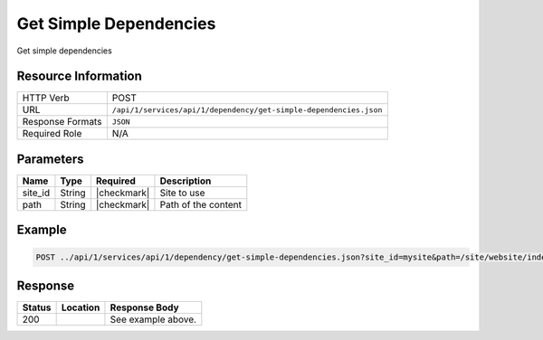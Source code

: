 .. _crafter-studio-api-dependency-get-simple-dependencies:

=======================
Get Simple Dependencies
=======================

Get simple dependencies

--------------------
Resource Information
--------------------

+----------------------------+--------------------------------------------------------------------+
|| HTTP Verb                 || POST                                                              |
+----------------------------+--------------------------------------------------------------------+
|| URL                       || ``/api/1/services/api/1/dependency/get-simple-dependencies.json`` |
+----------------------------+--------------------------------------------------------------------+
|| Response Formats          || ``JSON``                                                          |
+----------------------------+--------------------------------------------------------------------+
|| Required Role             || N/A                                                               |
+----------------------------+--------------------------------------------------------------------+

----------
Parameters
----------

+---------------+-------------+---------------+--------------------------------------------------+
|| Name         || Type       || Required     || Description                                     |
+===============+=============+===============+==================================================+
|| site_id      || String     || |checkmark|  || Site to use                                     |
+---------------+-------------+---------------+--------------------------------------------------+
|| path         || String     || |checkmark|  || Path of the content                             |
+---------------+-------------+---------------+--------------------------------------------------+

-------
Example
-------

.. code-block:: guess

	POST ../api/1/services/api/1/dependency/get-simple-dependencies.json?site_id=mysite&path=/site/website/index.xml


--------
Response
--------

.. code-block:: json
    :linenos:

    [
        {
            "name" : "sapien-veroeros.xml",
            "internalName" : "Three",
            "contentType" : "/component/feature",
            "uri" : "/site/components/features/sapien-veroeros.xml",
            "path" : "/site/components/features",
            "browserUri" : "/site/components/features/sapien-veroeros.xml",
            "navigation" : false,
            "floating" : true,
            "hideInAuthoring" : false,
            "previewable" : false,
            "lockOwner" : "",
            "user" : "",
            "userFirstName":"",
            "userLastName" : "",
            "nodeRef" : null,
            "metaDescription" : null,
            "site" : "mysite",
            "page" : false,
            "component" : true,
            "document" : false,
            "asset" : false,
            "isContainer" : false,
            "container" : false,
            "disabled" : false,
            "savedAsDraft" : false,
            "submitted" : false,
            "submittedForDeletion" : false,
            "scheduled" : false,
            "published" : false,
            "deleted" : false,
            "inProgress" : false,
            "live" : true,
            "inFlight" : false,
            "isDisabled" : false,
            "isSavedAsDraft" : false,
            "isInProgress" : false,
            "isLive" : true,
            "isSubmittedForDeletion" : false,
            "isScheduled" : false,
            "isPublished" : false,
            "isNavigation" : false,
            "isDeleted" : false,
            "isNew" : false,
            "isSubmitted" : false,
            "isFloating" : false,
            "isPage" : false,
            "isPreviewable" : false,
            "isComponent" : true,
            "isDocument" : false,
            "isAsset" : false,
            "isInFlight" : false,
            "eventDate" : null,
            "endpoint" : null,
            "timezone" : null,
            "numOfChildren" : 0,
            "scheduledDate" : null,
            "publishedDate" : null,
            "mandatoryParent" : null,
            "isLevelDescriptor" : false,
            "categoryRoot" : null,
            "lastEditDate" : null,
            "form" : "/component/feature",
            "formPagePath" : "simple",
            "renderingTemplates" : [
                    {
                        "uri" : "/templates/web/components/feature.ftl",
                        "name" : "DEFAULT"
                    }
            ],
            "folder" : false,
            "submissionComment" : null,
            "components" : null,
            "documents" : null,
            "levelDescriptors" : null,
            "pages" : null,
            "parentPath" : null,
            "orders" : [],
            "children" : [],
            "size" : 0.0,
            "sizeUnit" : null,
            "mimeType" : "application/xml",
            "reference" : false,
            "new" : false,
            "levelDescriptor" : false,
            "newFile":false
        },
        {
            "name" : "left-rail-with-latest-articles.xml",
            "internalName" : "Left Rail with Latest Articles",
            "contentType" : "/component/left-rail",
            "uri" : "/site/components/left-rails/left-rail-with-latest-articles.xml",
            "path" : "/site/components/left-rails",
            "browserUri" : "/site/components/left-rails/left-rail-with-latest-articles.xml",
            "navigation" : false,
            "floating" : true,
            "hideInAuthoring" : false,
            "previewable" : false,
            "lockOwner" : "",
            "user" : "",
            "userFirstName" : "",
            "userLastName" : "",
            "nodeRef" : null,
            "metaDescription" : null,
            "site" : "mysite",
            "page" : false,
            "component" : true,
            "document" : false,
            "asset" : false,
            "isContainer" : false,
            "container" : false,
            "disabled" : false,
            "savedAsDraft" : false,
            "submitted" : false,
            "submittedForDeletion" : false,
            "scheduled" : false,
            "published" : false,
            "deleted" : false,
            "inProgress" : false,
            "live" : true,
            "inFlight" : false,
            "isDisabled" : false,
            "isSavedAsDraft" : false,
            "isInProgress" : false,
            "isLive" : true,
            "isSubmittedForDeletion" : false,
            "isScheduled" : false,
            "isPublished" : false,
            "isNavigation" : false,
            "isDeleted" : false,
            "isNew" : false,
            "isSubmitted" : false,
            "isFloating" : false,
            "isPage" : false,
            "isPreviewable" : false,
            "isComponent" : true,
            "isDocument" : false,
            "isAsset" : false,
            "isInFlight" : false,
            "eventDate" : null,
            "endpoint" : null,
            "timezone" : null,
            "numOfChildren" : 0,
            "scheduledDate" : null,
            "publishedDate" : null,
            "mandatoryParent" : null,
            "isLevelDescriptor" : false,
            "categoryRoot" : null,
            "lastEditDate" : null,
            "form" : "/component/left-rail",
            "formPagePath" : "simple",
            "renderingTemplates" : [
                {
                    "uri" : "/templates/web/components/left-rail.ftl",
                    "name" : "DEFAULT"
                }
            ],
            "folder" : false,
            "submissionComment" : null,
            "components" : null,
            "documents" : null,
            "levelDescriptors" : null,
            "pages" : null,
            "parentPath" : null,
            "orders" : [],
            "children" : [],
            "size" : 0.0,
            "sizeUnit" : null,
            "mimeType" : "application/xml",
            "reference" : false,
            "new" : false,
            "levelDescriptor" : false,
            "newFile" : false
        },
        {
            "name" : "strawberries.jpg",
            "internalName" : "strawberries.jpg",
            "contentType" : "asset",
            "uri" : "/static-assets/images/strawberries.jpg",
            "path" : "/static-assets/images",
            "browserUri" : "/static-assets/images/strawberries.jpg",
            "navigation" : false,
            "floating" : false,
            "hideInAuthoring" : false,
            "previewable" : true,
            "lockOwner" : "",
            "user" : "",
            "userFirstName" : "",
            "userLastName" : "",
            "nodeRef" : null,
            "metaDescription" : null,
            "site" : "mysite",
            "page" : false,
            "component" : true,
            "document" : false,
            "asset" : true,
            "isContainer" : false,
            "container" : false,
            "disabled" : false,
            "savedAsDraft" : false,
            "submitted" : false,
            "submittedForDeletion" : false,
            "scheduled" : false,
            "published" : false,
            "deleted" : false,
            "inProgress" : false,
            "live" : true,
            "inFlight" : false,
            "isDisabled" : false,
            "isSavedAsDraft" : false,
            "isInProgress" : false,
            "isLive" : true,
            "isSubmittedForDeletion" : false,
            "isScheduled" : false,
            "isPublished" : false,
            "isNavigation" : false,
            "isDeleted" : false,
            "isNew" : false,
            "isSubmitted" : false,
            "isFloating" : false,
            "isPage" : false,
            "isPreviewable" : true,
            "isComponent" : true,
            "isDocument" : false,
            "isAsset" : true,
            "isInFlight" : false,
            "eventDate" : null,
            "endpoint" : null,
            "timezone" : null,
            "numOfChildren" : 0,
            "scheduledDate" : null,
            "publishedDate" : null,
            "mandatoryParent" : null,
            "isLevelDescriptor" : false,
            "categoryRoot" : null,
            "lastEditDate" : null,
            "form" : null,
            "formPagePath" : null,
            "renderingTemplates" : [],
            "folder" : false,
            "submissionComment" : null,
            "components" : null,
            "documents" : null,
            "levelDescriptors" : null,
            "pages" : null,
            "parentPath" : null,
            "orders" : null,
            "children" : [],
            "size" : 0.0,
            "sizeUnit" : null,
            "mimeType" : "image/jpeg",
            "reference" : false,
            "new" : false,
            "levelDescriptor" : false,
            "newFile" : false
        },
        {
            "name" : "home.ftl",
            "internalName" : "home.ftl",
            "contentType" : "renderingTemplate",
            "uri" : "/templates/web/pages/home.ftl",
            "path" : "/templates/web/pages",
            "browserUri" : "/templates/web/pages/home.ftl",
            "navigation" : false,
            "floating" : false,
            "hideInAuthoring" : false,
            "previewable" : false,
            "lockOwner" : "",
            "user" : "admin",
            "userFirstName" : "admin",
            "userLastName" : "",
            "nodeRef" : null,
            "metaDescription" : null,
            "site" : "mysite",
            "page" : false,
            "component" : true,
            "document" : false,
            "asset" : true,
            "isContainer" : false,
            "container" : false,
            "disabled" : false,
            "savedAsDraft" : false,
            "submitted" : false,
            "submittedForDeletion" : false,
            "scheduled" : false,
            "published" : false,
            "deleted" : false,
            "inProgress" : true,
            "live" : false,
            "inFlight" : false,
            "isDisabled" : false,
            "isSavedAsDraft" : false,
            "isInProgress" : true,
            "isLive" : false,
            "isSubmittedForDeletion" : false,
            "isScheduled" : false,
            "isPublished" : false,
            "isNavigation" : false,
            "isDeleted" : false,
            "isNew" : false,
            "isSubmitted" : false,
            "isFloating" : false,
            "isPage" : false,
            "isPreviewable" : false,
            "isComponent" : true,
            "isDocument" : false,
            "isAsset" : true,
            "isInFlight" : false,
            "eventDate" : "2017-12-22T22:45:19Z",
            "endpoint" : null,
            "timezone" : null,
            "numOfChildren" : 0,
            "scheduledDate" : null,
            "publishedDate" : null,
            "mandatoryParent" : null,
            "isLevelDescriptor" : false,
            "categoryRoot" : null,
            "lastEditDate" : "2017-12-22T22:45:19Z",
            "form" : null,
            "formPagePath" : null,
            "renderingTemplates" : [],
            "folder" : false,
            "submissionComment" : null,
            "components" : null,
            "documents" : null,
            "levelDescriptors" : null,
            "pages" : null,
            "parentPath" : null,
            "orders" : null,
            "children" : [],
            "size" : 0.0,
            "sizeUnit" : null,
            "mimeType" : "text/x-freemarker",
            "reference" : false,
            "new" : false,
            "levelDescriptor" : false,
            "newFile" : false
        },
        {
            "name" : "quam-lorem-ipsum.xml",
            "internalName" : "Two",
            "contentType" : "/component/feature",
            "uri" : "/site/components/features/quam-lorem-ipsum.xml",
            "path" : "/site/components/features",
            "browserUri" : "/site/components/features/quam-lorem-ipsum.xml",
            "navigation" : false,
            "floating" : true,
            "hideInAuthoring" : false,
            "previewable" : false,
            "lockOwner" : "",
            "user" : "",
            "userFirstName" : "",
            "userLastName" : "",
            "nodeRef" : null,
            "metaDescription" : null,
            "site" : "mysite",
            "page" : false,
            "component" : true,
            "document" : false,
            "asset" : false,
            "isContainer" : false,
            "container" : false,
            "disabled" : false,
            "savedAsDraft" : false,
            "submitted" : false,
            "submittedForDeletion" : false,
            "scheduled" : false,
            "published" : false,
            "deleted" : false,
            "inProgress" : false,
            "live" : true,
            "inFlight" : false,
            "isDisabled" : false,
            "isSavedAsDraft" : false,
            "isInProgress" : false,
            "isLive" : true,
            "isSubmittedForDeletion" : false,
            "isScheduled" : false,
            "isPublished" : false,
            "isNavigation" : false,
            "isDeleted" : false,
            "isNew" : false,
            "isSubmitted" : false,
            "isFloating" : false,
            "isPage" : false,
            "isPreviewable" : false,
            "isComponent" : true,
            "isDocument" : false,
            "isAsset" : false,
            "isInFlight" : false,
            "eventDate" : null,
            "endpoint" : null,
            "timezone" : null,
            "numOfChildren" : 0,
            "scheduledDate" : null,
            "publishedDate" : null,
            "mandatoryParent" : null,
            "isLevelDescriptor" : false,
            "categoryRoot" : null,
            "lastEditDate" : null,
            "form" : "/component/feature",
            "formPagePath" : "simple",
            "renderingTemplates" : [
                {
                    "uri" : "/templates/web/components/feature.ftl",
                    "name" : "DEFAULT"
                }
            ],
            "folder" : false,
            "submissionComment" : null,
            "components" : null,
            "documents" : null,
            "levelDescriptors" : null,
            "pages" : null,
            "parentPath" : null,
            "orders" : [],
            "children" : [],
            "size" : 0.0,
            "sizeUnit" : null,
            "mimeType" : "application/xml",
            "reference" : false,
            "new" : false,
            "levelDescriptor" : false,
            "newFile" : false
        },
        {
            "name" : "home.groovy",
            "internalName" : "home.groovy",
            "contentType" : "unknown",
            "uri" : "/scripts/pages/home.groovy",
            "path" : "/scripts/pages",
            "browserUri" : "/scripts/pages/home.groovy",
            "navigation" : false,
            "floating" : false,
            "hideInAuthoring" : false,
            "previewable" : false,
            "lockOwner" : "",
            "user" : "",
            "userFirstName" : "",
            "userLastName" : "",
            "nodeRef" : null,
            "metaDescription" : null,
            "site" : "mysite",
            "page" : false,
            "component" : true,
            "document" : false,
            "asset" : true,
            "isContainer" : false,
            "container" : false,
            "disabled" : false,
            "savedAsDraft" : false,
            "submitted" : false,
            "submittedForDeletion" : false,
            "scheduled" : false,
            "published" : false,
            "deleted" : false,
            "inProgress" : false,
            "live" : true,
            "inFlight" : false,
            "isDisabled" : false,
            "isSavedAsDraft" : false,
            "isInProgress" : false,
            "isLive" : true,
            "isSubmittedForDeletion" : false,
            "isScheduled" : false,
            "isPublished" : false,
            "isNavigation" : false,
            "isDeleted" : false,
            "isNew" : false,
            "isSubmitted" : false,
            "isFloating" : false,
            "isPage" : false,
            "isPreviewable" : false,
            "isComponent" : true,
            "isDocument" : false,
            "isAsset" : true,
            "isInFlight" : false,
            "eventDate" : null,
            "endpoint" : null,
            "timezone" : null,
            "numOfChildren" : 0,
            "scheduledDate" : null,
            "publishedDate" : null,
            "mandatoryParent" : null,
            "isLevelDescriptor" : false,
            "categoryRoot" : null,
            "lastEditDate" : null,
            "form" : null,
            "formPagePath" : null,
            "renderingTemplates" : [],
            "folder" : false,
            "submissionComment" : null,
            "components" : null,
            "documents" : null,
            "levelDescriptors" : null,
            "pages" : null,
            "parentPath" : null,
            "orders" : null,
            "children" : [],
            "size" : 0.0,
            "sizeUnit" : null,
            "mimeType" : "text/x-groovy",
            "reference" : false,
            "new" : false,
            "levelDescriptor" : false,
            "newFile" : false
        }
    ]

+---------+-------------------------------------------+---------------------------------------------------+
|| Status || Location                                 || Response Body                                    |
+=========+===========================================+===================================================+
|| 200    ||                                          || See example above.                               |
+---------+-------------------------------------------+---------------------------------------------------+

